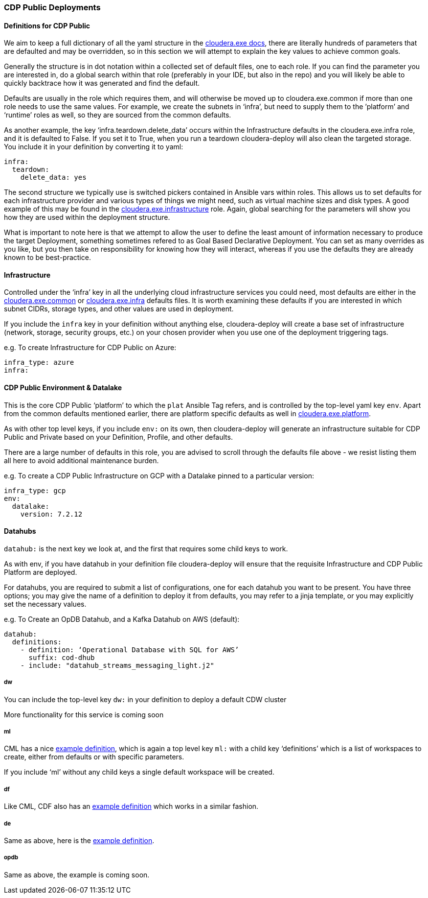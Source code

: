 === CDP Public Deployments

==== Definitions for CDP Public

We aim to keep a full dictionary of all the yaml structure in the https://github.com/cloudera-labs/cloudera.exe/blob/main/docs/configuration.yml[cloudera.exe docs], there are literally hundreds of parameters that are defaulted and may be overridden, so in this section we will attempt to explain the key values to achieve common goals.

Generally the structure is in dot notation within a collected set of default files, one to each role. If you can find the parameter you are interested in, do a global search within that role (preferably in your IDE, but also in the repo) and you will likely be able to quickly backtrace how it was generated and find the default.

Defaults are usually in the role which requires them, and will otherwise be moved up to cloudera.exe.common if more than one role needs to use the same values. For example, we create the subnets in ‘infra’, but need to supply them to the ’platform’ and ‘runtime’ roles as well, so they are sourced from the common defaults.

As another example, the key ‘infra.teardown.delete_data’ occurs within the Infrastructure defaults in the cloudera.exe.infra role, and it is defaulted to False. If you set it to True, when you run a teardown cloudera-deploy will also clean the targeted storage. You include it in your definition by converting it to yaml:

[source,yaml]
infra:
  teardown:
    delete_data: yes

The second structure we typically use is switched pickers contained in Ansible vars within roles. This allows us to set defaults for each infrastructure provider and various types of things we might need, such as virtual machine sizes and disk types. A good example of this may be found in the https://github.com/cloudera-labs/cloudera.exe/blob/main/roles/infrastructure/vars/main.yml[cloudera.exe.infrastructure] role. Again, global searching for the parameters will show you how they are used within the deployment structure.

What is important to note here is that we attempt to allow the user to define the least amount of information necessary to produce the target Deployment, something sometimes refered to as Goal Based Declarative Deployment. You can set as many overrides as you like, but you then take on responsibility for knowing how they will interact, whereas if you use the defaults they are already known to be best-practice.

==== Infrastructure

Controlled under the ‘infra’ key in all the underlying cloud infrastructure services you could need, most defaults are either in the https://github.com/cloudera-labs/cloudera.exe/blob/main/roles/common/defaults/main.yml[cloudera.exe.common] or https://github.com/cloudera-labs/cloudera.exe/blob/main/roles/infrastructure/defaults/main.yml[cloudera.exe.infra] defaults files. It is worth examining these defaults if you are interested in which subnet CIDRs, storage types, and other values are used in deployment.

If you include the `infra` key in your definition without anything else, cloudera-deploy will create a base set of infrastructure (network, storage, security groups, etc.) on your chosen provider when you use one of the deployment triggering tags.

.e.g. To create Infrastructure for CDP Public on Azure:
[source,yaml]
infra_type: azure
infra:

==== CDP Public Environment & Datalake

This is the core CDP Public ‘platform’ to which the `plat` Ansible Tag refers, and is controlled by the top-level yaml key `env`. Apart from the common defaults mentioned earlier, there are platform specific defaults as well in https://github.com/cloudera-labs/cloudera.exe/blob/main/roles/platform/defaults/main.yml[cloudera.exe.platform].

As with other top level keys, if you include `env:` on its own, then cloudera-deploy will generate an infrastructure suitable for CDP Public and Private based on your Definition, Profile, and other defaults.

There are a large number of defaults in this role, you are advised to scroll through the defaults file above - we resist listing them all here to avoid additional maintenance burden.

.e.g. To create a CDP Public Infrastructure on GCP with a Datalake pinned to a particular version:
[source,yaml]
infra_type: gcp
env:
  datalake:
    version: 7.2.12

==== Datahubs

`datahub:` is the next key we look at, and the first that requires some child keys to work.

As with env, if you have datahub in your definition file cloudera-deploy will ensure that the requisite Infrastructure and CDP Public Platform are deployed.

For datahubs, you are required to submit a list of configurations, one for each datahub you want to be present. You have three options; you may give the name of a definition to deploy it from defaults, you may refer to a jinja template, or you may explicitly set the necessary values.

.e.g. To Create an OpDB Datahub, and a Kafka Datahub on AWS (default):

[source,yaml]
datahub:
  definitions:
    - definition: ‘Operational Database with SQL for AWS’
      suffix: cod-dhub
    - include: "datahub_streams_messaging_light.j2"

===== dw
You can include the top-level key `dw:` in your definition to deploy a default CDW cluster

More functionality for this service is coming soon

===== ml
CML has a nice https://github.com/cloudera-labs/cloudera-deploy/blob/main/examples/cml/definition.yml[example definition], which is again a top level key `ml:` with a child key ‘definitions’ which is a list of workspaces to create, either from defaults or with specific parameters.

If you include ‘ml’ without any child keys a single default workspace will be created.

===== df
Like CML, CDF also has an https://github.com/cloudera-labs/cloudera-deploy/blob/main/examples/cdf/definition.yml[example definition] which works in a similar fashion.

===== de
Same as above, here is the https://github.com/cloudera-labs/cloudera-deploy/blob/main/examples/cde/definition.yml[example definition].

===== opdb
Same as above, the example is coming soon.
